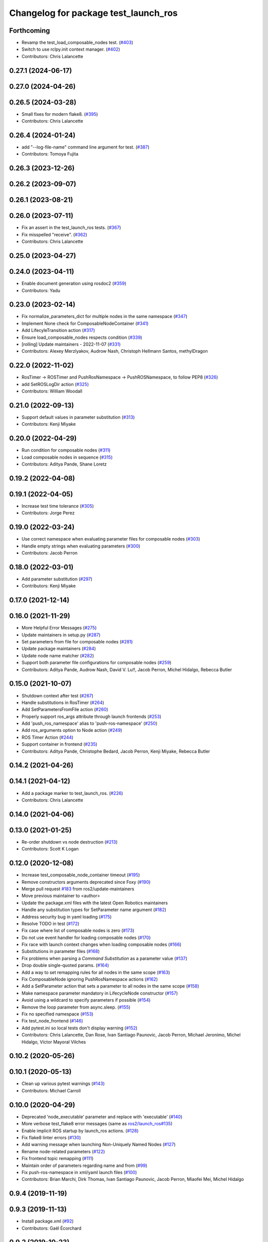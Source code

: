 ^^^^^^^^^^^^^^^^^^^^^^^^^^^^^^^^^^^^^
Changelog for package test_launch_ros
^^^^^^^^^^^^^^^^^^^^^^^^^^^^^^^^^^^^^

Forthcoming
-----------
* Revamp the test_load_composable_nodes test. (`#403 <https://github.com/ros2/launch_ros/issues/403>`_)
* Switch to use rclpy.init context manager. (`#402 <https://github.com/ros2/launch_ros/issues/402>`_)
* Contributors: Chris Lalancette

0.27.1 (2024-06-17)
-------------------

0.27.0 (2024-04-26)
-------------------

0.26.5 (2024-03-28)
-------------------
* Small fixes for modern flake8. (`#395 <https://github.com/ros2/launch_ros/issues/395>`_)
* Contributors: Chris Lalancette

0.26.4 (2024-01-24)
-------------------
* add "--log-file-name" command line argument for test. (`#387 <https://github.com/ros2/launch_ros/issues/387>`_)
* Contributors: Tomoya Fujita

0.26.3 (2023-12-26)
-------------------

0.26.2 (2023-09-07)
-------------------

0.26.1 (2023-08-21)
-------------------

0.26.0 (2023-07-11)
-------------------
* Fix an assert in the test_launch_ros tests. (`#367 <https://github.com/ros2/launch_ros/issues/367>`_)
* Fix misspelled "receive". (`#362 <https://github.com/ros2/launch_ros/issues/362>`_)
* Contributors: Chris Lalancette

0.25.0 (2023-04-27)
-------------------

0.24.0 (2023-04-11)
-------------------
* Enable document generation using rosdoc2 (`#359 <https://github.com/ros2/launch_ros/issues/359>`_)
* Contributors: Yadu

0.23.0 (2023-02-14)
-------------------
* Fix normalize_parameters_dict for multiple nodes in the same namespace (`#347 <https://github.com/ros2/launch_ros/issues/347>`_)
* Implement None check for ComposableNodeContainer (`#341 <https://github.com/ros2/launch_ros/issues/341>`_)
* Add LifecyleTransition action (`#317 <https://github.com/ros2/launch_ros/issues/317>`_)
* Ensure load_composable_nodes respects condition (`#339 <https://github.com/ros2/launch_ros/issues/339>`_)
* [rolling] Update maintainers - 2022-11-07 (`#331 <https://github.com/ros2/launch_ros/issues/331>`_)
* Contributors: Alexey Merzlyakov, Audrow Nash, Christoph Hellmann Santos, methylDragon

0.22.0 (2022-11-02)
-------------------
* RosTimer -> ROSTimer and PushRosNamespace -> PushROSNamespace, to follow PEP8 (`#326 <https://github.com/ros2/launch_ros/issues/326>`_)
* add SetROSLogDir action (`#325 <https://github.com/ros2/launch_ros/issues/325>`_)
* Contributors: William Woodall

0.21.0 (2022-09-13)
-------------------
* Support default values in parameter substitution (`#313 <https://github.com/ros2/launch_ros/issues/313>`_)
* Contributors: Kenji Miyake

0.20.0 (2022-04-29)
-------------------
* Run condition for composable nodes (`#311 <https://github.com/ros2/launch_ros/issues/311>`_)
* Load composable nodes in sequence (`#315 <https://github.com/ros2/launch_ros/issues/315>`_)
* Contributors: Aditya Pande, Shane Loretz

0.19.2 (2022-04-08)
-------------------

0.19.1 (2022-04-05)
-------------------
* Increase test time tolerance (`#305 <https://github.com/ros2/launch_ros/issues/305>`_)
* Contributors: Jorge Perez

0.19.0 (2022-03-24)
-------------------
* Use correct namespace when evaluating parameter files for composable nodes (`#303 <https://github.com/ros2/launch_ros/issues/303>`_)
* Handle empty strings when evaluating parameters (`#300 <https://github.com/ros2/launch_ros/issues/300>`_)
* Contributors: Jacob Perron

0.18.0 (2022-03-01)
-------------------
* Add parameter substitution (`#297 <https://github.com/ros2/launch_ros/issues/297>`_)
* Contributors: Kenji Miyake

0.17.0 (2021-12-14)
-------------------

0.16.0 (2021-11-29)
-------------------
* More Helpful Error Messages (`#275 <https://github.com/ros2/launch_ros/issues/275>`_)
* Update maintainers in setup.py (`#287 <https://github.com/ros2/launch_ros/issues/287>`_)
* Set parameters from file for composable nodes (`#281 <https://github.com/ros2/launch_ros/issues/281>`_)
* Update package maintainers (`#284 <https://github.com/ros2/launch_ros/issues/284>`_)
* Update node name matcher (`#282 <https://github.com/ros2/launch_ros/issues/282>`_)
* Support both parameter file configurations for composable nodes (`#259 <https://github.com/ros2/launch_ros/issues/259>`_)
* Contributors: Aditya Pande, Audrow Nash, David V. Lu!!, Jacob Perron, Michel Hidalgo, Rebecca Butler

0.15.0 (2021-10-07)
-------------------
* Shutdown context after test (`#267 <https://github.com/ros2/launch_ros/issues/267>`_)
* Handle substitutions in RosTimer (`#264 <https://github.com/ros2/launch_ros/issues/264>`_)
* Add SetParametersFromFile action (`#260 <https://github.com/ros2/launch_ros/issues/260>`_)
* Properly support ros_args attribute through launch frontends (`#253 <https://github.com/ros2/launch_ros/issues/253>`_)
* Add 'push_ros_namespace' alias to 'push-ros-namespace' (`#250 <https://github.com/ros2/launch_ros/issues/250>`_)
* Add ros_arguments option to Node action (`#249 <https://github.com/ros2/launch_ros/issues/249>`_)
* ROS Timer Action (`#244 <https://github.com/ros2/launch_ros/issues/244>`_)
* Support container in frontend (`#235 <https://github.com/ros2/launch_ros/issues/235>`_)
* Contributors: Aditya Pande, Christophe Bedard, Jacob Perron, Kenji Miyake, Rebecca Butler

0.14.2 (2021-04-26)
-------------------

0.14.1 (2021-04-12)
-------------------
* Add a package marker to test_launch_ros. (`#226 <https://github.com/ros2/launch_ros/issues/226>`_)
* Contributors: Chris Lalancette

0.14.0 (2021-04-06)
-------------------

0.13.0 (2021-01-25)
-------------------
* Re-order shutdown vs node destruction (`#213 <https://github.com/ros2/launch_ros/issues/213>`_)
* Contributors: Scott K Logan

0.12.0 (2020-12-08)
-------------------
* Increase test_composable_node_container timeout (`#195 <https://github.com/ros2/launch_ros/issues/195>`_)
* Remove constructors arguments deprecated since Foxy (`#190 <https://github.com/ros2/launch_ros/issues/190>`_)
* Merge pull request `#183 <https://github.com/ros2/launch_ros/issues/183>`_ from ros2/update-maintainers
* Move previous maintainer to <author>
* Update the package.xml files with the latest Open Robotics maintainers
* Handle any substitution types for SetParameter name argument (`#182 <https://github.com/ros2/launch_ros/issues/182>`_)
* Address security bug in yaml loading (`#175 <https://github.com/ros2/launch_ros/issues/175>`_)
* Resolve TODO in test (`#172 <https://github.com/ros2/launch_ros/issues/172>`_)
* Fix case where list of composable nodes is zero (`#173 <https://github.com/ros2/launch_ros/issues/173>`_)
* Do not use event handler for loading composable nodes (`#170 <https://github.com/ros2/launch_ros/issues/170>`_)
* Fix race with launch context changes when loading composable nodes (`#166 <https://github.com/ros2/launch_ros/issues/166>`_)
* Substitutions in parameter files (`#168 <https://github.com/ros2/launch_ros/issues/168>`_)
* Fix problems when parsing a `Command` `Substitution` as a parameter value (`#137 <https://github.com/ros2/launch_ros/issues/137>`_)
* Drop double single-quoted params. (`#164 <https://github.com/ros2/launch_ros/issues/164>`_)
* Add a way to set remapping rules for all nodes in the same scope (`#163 <https://github.com/ros2/launch_ros/issues/163>`_)
* Fix ComposableNode ignoring PushRosNamespace actions (`#162 <https://github.com/ros2/launch_ros/issues/162>`_)
* Add a SetParameter action that sets a parameter to all nodes in the same scope (`#158 <https://github.com/ros2/launch_ros/issues/158>`_)
* Make namespace parameter mandatory in LifecycleNode constructor (`#157 <https://github.com/ros2/launch_ros/issues/157>`_)
* Avoid using a wildcard to specify parameters if possible (`#154 <https://github.com/ros2/launch_ros/issues/154>`_)
* Remove the loop parameter from async.sleep. (`#155 <https://github.com/ros2/launch_ros/issues/155>`_)
* Fix no specified namespace (`#153 <https://github.com/ros2/launch_ros/issues/153>`_)
* Fix test_node_frontend (`#146 <https://github.com/ros2/launch_ros/issues/146>`_)
* Add pytest.ini so local tests don't display warning (`#152 <https://github.com/ros2/launch_ros/issues/152>`_)
* Contributors: Chris Lalancette, Dan Rose, Ivan Santiago Paunovic, Jacob Perron, Michael Jeronimo, Michel Hidalgo, Víctor Mayoral Vilches

0.10.2 (2020-05-26)
-------------------

0.10.1 (2020-05-13)
-------------------
* Clean up various pytest warnings (`#143 <https://github.com/ros2/launch_ros/issues/143>`_)
* Contributors: Michael Carroll

0.10.0 (2020-04-29)
-------------------
* Deprecated 'node_executable' parameter and replace with 'executable' (`#140 <https://github.com/ros2/launch_ros/issues/140>`_)
* More verbose test_flake8 error messages (same as `ros2/launch_ros#135 <https://github.com/ros2/launch_ros/issues/135>`_)
* Enable implicit ROS startup by launch_ros actions.  (`#128 <https://github.com/ros2/launch_ros/issues/128>`_)
* Fix flake8 linter errors (`#130 <https://github.com/ros2/launch_ros/issues/130>`_)
* Add warning message when launching Non-Uniquely Named Nodes (`#127 <https://github.com/ros2/launch_ros/issues/127>`_)
* Rename node-related parameters (`#122 <https://github.com/ros2/launch_ros/issues/122>`_)
* Fix frontend topic remapping (`#111 <https://github.com/ros2/launch_ros/issues/111>`_)
* Maintain order of parameters regarding name and from (`#99 <https://github.com/ros2/launch_ros/issues/99>`_)
* Fix push-ros-namespace in xml/yaml launch files (`#100 <https://github.com/ros2/launch_ros/issues/100>`_)
* Contributors: Brian Marchi, Dirk Thomas, Ivan Santiago Paunovic, Jacob Perron, Miaofei Mei, Michel Hidalgo

0.9.4 (2019-11-19)
------------------

0.9.3 (2019-11-13)
------------------
* Install package.xml (`#92 <https://github.com/ros2/launch_ros/issues/92>`_)
* Contributors: Gaël Écorchard

0.9.2 (2019-10-23)
------------------
* Fix launch_ros.actions.Node parsing function (`#83 <https://github.com/ros2/launch_ros/issues/83>`_)
* Contributors: Michel Hidalgo

0.9.1 (2019-09-28)
------------------

0.9.0 (2019-09-25)
------------------
* Handle zero-width string parameters. (`#72 <https://github.com/ros2/launch_ros/issues/72>`_)
* Add substitution for finding package share directory (`#57 <https://github.com/ros2/launch_ros/issues/57>`_)
* Adapt to '--ros-args ... [--]'-based ROS args extraction (`#52 <https://github.com/ros2/launch_ros/issues/52>`_)
* Use node namespace if no other was specified (`#51 <https://github.com/ros2/launch_ros/issues/51>`_)
* [launch frontend] Rename some tag attributes (`#47 <https://github.com/ros2/launch_ros/issues/47>`_)
* Fix PushRosNamespace action (`#44 <https://github.com/ros2/launch_ros/issues/44>`_)
* Add PushRosNamespace action (`#42 <https://github.com/ros2/launch_ros/issues/42>`_)
* Add frontend parsing methods for Node, ExecutableInPackage and FindPackage substitution (`#23 <https://github.com/ros2/launch_ros/issues/23>`_)
* Restrict yaml loading in evaluate_parameters (`#33 <https://github.com/ros2/launch_ros/issues/33>`_)
* Use wildcard syntax in generated parameter YAML files (`#35 <https://github.com/ros2/launch_ros/issues/35>`_)
* Contributors: Jacob Perron, Michel Hidalgo, Scott K Logan, ivanpauno

0.8.4 (2019-05-30)
------------------

0.8.3 (2019-05-29)
------------------
* Added the ``FindPackage`` substitution. (`#22 <https://github.com/ros2/launch_ros/issues/22>`_)
* Changed interpretation of Parameter values which are passed to ``Node()`` so that they get evaluated by yaml rules. (`#31 <https://github.com/ros2/launch_ros/issues/31>`_)
* Contributors: Shane Loretz, ivanpauno

0.8.2 (2019-05-20)
------------------

0.8.1 (2019-05-08)
------------------

0.8.0 (2019-04-14)
------------------
* Added normalize_parameters and evaluate_paramters. (`#192 <https://github.com/ros2/launch/issues/192>`_)
* Added normalize_remap_rule and types. (`launch #173 <https://github.com/ros2/launch/issues/173>`_)
* Added support for required nodes. (`#179 <https://github.com/ros2/launch/issues/179>`_)
* Contributors: Kyle Fazzari, Shane Loretz

0.7.3 (2018-12-13)
------------------

0.7.2 (2018-12-06)
------------------

0.7.1 (2018-11-16)
------------------
* Fixed setup.py versions (`launch #155 <https://github.com/ros2/launch/issues/155>`_)
* Contributors: Steven! Ragnarök

0.7.0 (2018-11-16)
------------------
* Fixed a bug to ensure that shutdown event is handled correctly (`launch #154 <https://github.com/ros2/launch/issues/154>`_)
  * There was a potential race condition in between when the shutdown event is emitted and the rest of the shutdown handling code.
  * This introduces an additional await to ensure that the event is emitted before proceeding.
* Added support for passing parameters as a dictionary to a Node (`#138 <https://github.com/ros2/launch/issues/138>`_)
* Made various fixes and added tests for remappings passed to Node actions (`launch #137 <https://github.com/ros2/launch/issues/137>`_)
* Added ability to pass parameter files to Node actions (`#135 <https://github.com/ros2/launch/issues/135>`_)
* Contributors: Michael Carroll, dhood
